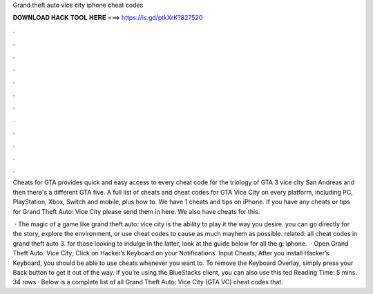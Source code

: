 Grand theft auto vice city iphone cheat codes



𝐃𝐎𝐖𝐍𝐋𝐎𝐀𝐃 𝐇𝐀𝐂𝐊 𝐓𝐎𝐎𝐋 𝐇𝐄𝐑𝐄 ===> https://is.gd/ptkXrK?827520



.



.



.



.



.



.



.



.



.



.



.



.

Cheats for GTA provides quick and easy access to every cheat code for the triology of GTA 3 vice city San Andreas and then there's a different GTA five. A full list of cheats and cheat codes for GTA Vice City on every platform, including PC, PlayStation, Xbox, Switch and mobile, plus how to. We have 1 cheats and tips on iPhone. If you have any cheats or tips for Grand Theft Auto: Vice City please send them in here. We also have cheats for this.

 · The magic of a game like grand theft auto: vice city is the ability to play it the way you desire. you can go directly for the story, explore the environment, or use cheat codes to cause as much mayhem as possible. related: all cheat codes in grand theft auto 3. for those looking to indulge in the latter, look at the guide below for all the g: iphone.  · Open Grand Theft Auto: Vice City; Click on Hacker’s Keyboard on your Notifications. Input Cheats; After you install Hacker’s Keyboard, you should be able to use cheats whenever you want to. To remove the Keyboard Overlay, simply press your Back button to get it out of the way. If you’re using the BlueStacks client, you can also use this ted Reading Time: 5 mins. 34 rows · Below is a complete list of all Grand Theft Auto: Vice City (GTA VC) cheat codes that.
